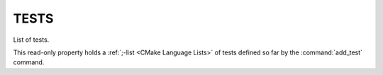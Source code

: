 TESTS
-----

List of tests.

This read-only property holds a :ref:`;-list <CMake Language Lists>` of tests
defined so far by the :command:`add_test` command.

